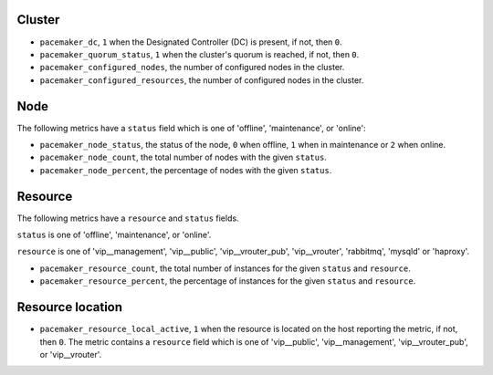 .. _pacemaker-metrics:

Cluster
^^^^^^^

* ``pacemaker_dc``, ``1`` when the Designated Controller (DC) is present, if
  not, then ``0``.
* ``pacemaker_quorum_status``, ``1`` when the cluster's quorum is reached, if
  not, then ``0``.
* ``pacemaker_configured_nodes``, the number of configured nodes in the
  cluster.
* ``pacemaker_configured_resources``, the number of configured nodes in the
  cluster.

Node
^^^^

The following metrics have a ``status`` field which is one of 'offline',
'maintenance', or 'online':

* ``pacemaker_node_status``, the status of the node, ``0`` when offline, ``1``
  when in maintenance or ``2`` when online.
* ``pacemaker_node_count``, the total number of nodes with the given
  ``status``.
* ``pacemaker_node_percent``, the percentage of nodes with the given
  ``status``.

Resource
^^^^^^^^

The following metrics have a ``resource`` and ``status`` fields.

``status`` is one of 'offline', 'maintenance', or 'online'.

``resource`` is one of 'vip__management', 'vip__public', 'vip__vrouter_pub',
'vip__vrouter', 'rabbitmq', 'mysqld' or 'haproxy'.

* ``pacemaker_resource_count``, the total number of instances for the given
  ``status`` and ``resource``.
* ``pacemaker_resource_percent``, the percentage of instances for the given
  ``status`` and ``resource``.

Resource location
^^^^^^^^^^^^^^^^^

* ``pacemaker_resource_local_active``,  ``1`` when the resource is located on
  the host reporting the metric, if not, then ``0``. The metric contains a
  ``resource`` field which is one of 'vip__public', 'vip__management',
  'vip__vrouter_pub', or 'vip__vrouter'.
